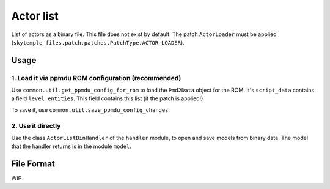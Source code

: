 Actor list
==========

List of actors as a binary file. This file does not exist by default.
The patch ``ActorLoader`` must be applied
(``skytemple_files.patch.patches.PatchType.ACTOR_LOADER``).

Usage
-----

1. Load it via ppmdu ROM configuration (recommended)
~~~~~~~~~~~~~~~~~~~~~~~~~~~~~~~~~~~~~~~~~~~~~~~~~~~~
Use ``common.util.get_ppmdu_config_for_rom`` to load the ``Pmd2Data``
object for the ROM. It's ``script_data`` contains a field ``level_entities``.
This field contains this list (if the patch is applied!)

To save it, use ``common.util.save_ppmdu_config_changes``.

2. Use it directly
~~~~~~~~~~~~~~~~~~

Use the class ``ActorListBinHandler`` of the ``handler`` module, to open
and save models from binary data. The model that the handler returns is in the
module ``model``.

File Format
-----------
WIP.
